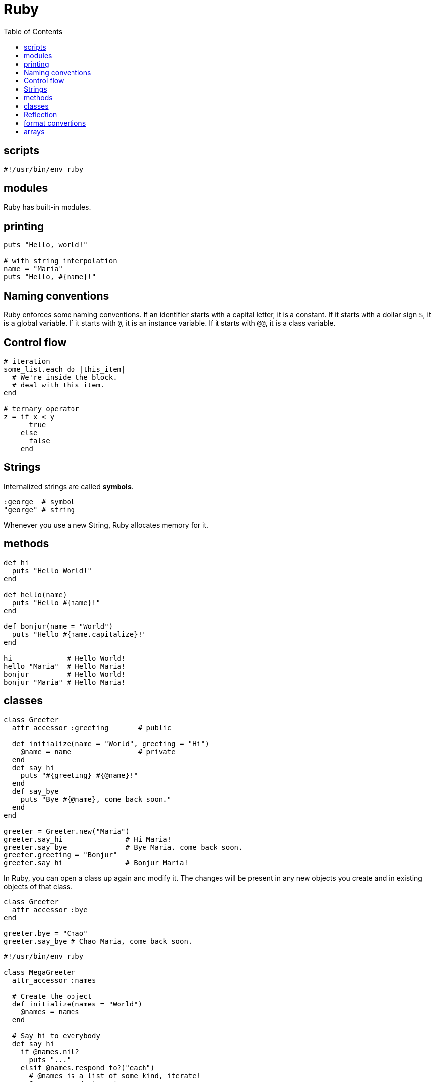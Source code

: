 = Ruby
:toc:
:toc-placement!:

toc::[]

[[scripts]]
scripts
-------
`#!/usr/bin/env ruby`


[[modules]]
modules
-------

Ruby has built-in modules.

[[printing]]
printing
--------

[source, ruby]
....
puts "Hello, world!"

# with string interpolation
name = "Maria"
puts "Hello, #{name}!"
....

[[naming-conventions]]
Naming conventions
------------------

Ruby enforces some naming conventions. If an identifier starts with a capital letter, it is a constant. If it starts with a dollar sign `$`, it is a global variable. If it starts with `@`, it is an instance variable. If it starts with `@@`, it is a class variable.


[[control-flow]]
Control flow
------------

[source,ruby]
....
# iteration
some_list.each do |this_item|
  # We're inside the block.
  # deal with this_item.
end

# ternary operator
z = if x < y
      true
    else
      false
    end
....

[[strings]]
Strings
-------

Internalized strings are called *symbols*.

[source,ruby]
....
:george  # symbol
"george" # string
....

Whenever you use a new String, Ruby allocates memory for it.

[[methods]]
methods
-------

[source, ruby]
....
def hi
  puts "Hello World!"
end

def hello(name)
  puts "Hello #{name}!"
end

def bonjur(name = "World")
  puts "Hello #{name.capitalize}!"
end

hi             # Hello World!
hello "Maria"  # Hello Maria!
bonjur         # Hello World!
bonjur "Maria" # Hello Maria!
....

[[classes]]
classes
-------

[source,ruby]
....
class Greeter
  attr_accessor :greeting       # public
  
  def initialize(name = "World", greeting = "Hi")
    @name = name                # private
  end
  def say_hi
    puts "#{greeting} #{@name}!"
  end
  def say_bye
    puts "Bye #{@name}, come back soon."
  end
end

greeter = Greeter.new("Maria")
greeter.say_hi               # Hi Maria!
greeter.say_bye              # Bye Maria, come back soon.
greeter.greeting = "Bonjur"
greeter.say_hi               # Bonjur Maria!
....

In Ruby, you can open a class up again and modify it.
The changes will be present in any new objects you create and in existing objects of that class.

[source,ruby]
....
class Greeter
  attr_accessor :bye
end

greeter.bye = "Chao"
greeter.say_bye # Chao Maria, come back soon.
....

[source,ruby]
....
#!/usr/bin/env ruby

class MegaGreeter
  attr_accessor :names

  # Create the object
  def initialize(names = "World")
    @names = names
  end

  # Say hi to everybody
  def say_hi
    if @names.nil?
      puts "..."
    elsif @names.respond_to?("each")
      # @names is a list of some kind, iterate!
      @names.each do |name|
        puts "Hello #{name}!"
      end
    else
      puts "Hello #{@names}!"
    end
  end

  # Say bye to everybody
  def say_bye
    if @names.nil?
      puts "..."
    elsif @names.respond_to?("join")
      # Join the list elements with commas
      puts "Goodbye #{@names.join(", ")}.  Come back soon!"
    else
      puts "Goodbye #{@names}.  Come back soon!"
    end
  end
end


if __FILE__ == $0
  mg = MegaGreeter.new
  mg.say_hi
  mg.say_bye

  # Change name to be "Zeke"
  mg.names = "Zeke"
  mg.say_hi
  mg.say_bye

  # Change the name to an array of names
  mg.names = ["Albert", "Brenda", "Charles",
              "Dave", "Engelbert"]
  mg.say_hi
  mg.say_bye

  # Change to nil
  mg.names = nil
  mg.say_hi
  mg.say_bye
end
....

[[reflection]]
Reflection
----------

[source,ruby]
....
greeter.instance_methods        # including inherited
greeter.instance_methods(falst) # excluding inherited
greeter.responds_to?("say_hi")  # true
....


[[format-conversion]]
format convertions
------------------
....
to_s
to_i
to_a
....

[[arrays]]
arrays
------

sorting arrays
....
ticket = [34, 32, 43]
ticket.sort! // ticket == [32, 34, 43]
             // exclamation mark means sort in _in place_
             
ticket.reverse! // ticket = [43, 34, 32]
....

